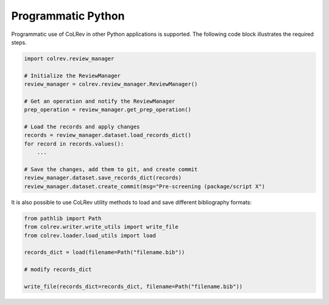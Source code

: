 Programmatic Python
==================================

Programmatic use of CoLRev in other Python applications is supported. The following code block illustrates the required steps.

.. code-block:: python

    import colrev.review_manager

    # Initialize the ReviewManager
    review_manager = colrev.review_manager.ReviewManager()

    # Get an operation and notify the ReviewManager
    prep_operation = review_manager.get_prep_operation()

    # Load the records and apply changes
    records = review_manager.dataset.load_records_dict()
    for record in records.values():
        ...

    # Save the changes, add them to git, and create commit
    review_manager.dataset.save_records_dict(records)
    review_manager.dataset.create_commit(msg="Pre-screening (package/script X")

It is also possible to use CoLRev utility methods to load and save different bibliography formats:

.. code-block:: python

    from pathlib import Path
    from colrev.writer.write_utils import write_file
    from colrev.loader.load_utils import load

    records_dict = load(filename=Path("filename.bib"))

    # modify records_dict

    write_file(records_dict=records_dict, filename=Path("filename.bib"))
